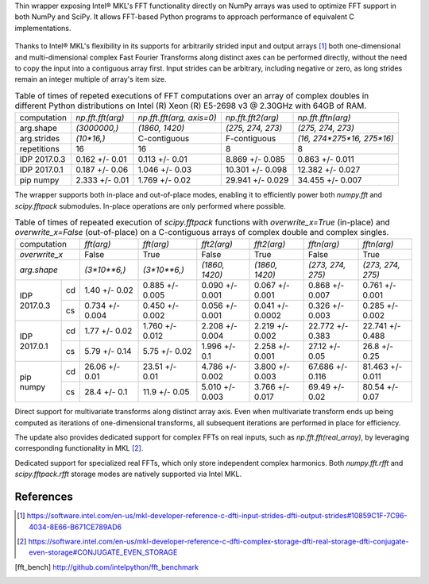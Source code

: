Thin wrapper exposing Intel |R| MKL's FFT functionality directly on NumPy arrays was used to optimize FFT support in both NumPy and SciPy.
It allows FFT-based Python programs to approach performance of equivalent C implementations. 

.. provide charts of Python code performance in terms of percent of native performance [ reuse charts for Haswell from release notes ]
.. figure:: FFT_perf_percent_native_u2.png

Thanks to Intel |R| MKL's flexibility in its supports for arbitrarily strided input and output arrays [1]_ both one-dimensional and 
multi-dimensional complex Fast Fourier Transforms along distinct axes can be performed directly, without the need to copy the input 
into a contiguous array first. Input strides can be arbitrary, including negative or zero, as long strides remain an integer multiple 
of array's item size.

.. provide charts of computing FFT along axis, FFT of transposed array, FFT of stack of images, etc.

.. table:: Table of times of repeted executions of FFT computations over an array of complex doubles in different Python distributions on Intel (R) Xeon (R) E5-2698 v3 @ 2.30GHz with 64GB of RAM. 

   +--------------+-------------------+---------------------------+--------------------+----------------------------+
   | computation  | `np.fft.fft(arg)` | `np.fft.fft(arg, axis=0)` | `np.fft.fft2(arg)` | `np.fft.fftn(arg)`         |
   +--------------+-------------------+---------------------------+--------------------+----------------------------+
   | arg.shape    | `(3000000,)`      |  `(1860, 1420)`           |  `(275, 274, 273)` | `(275, 274, 273)`          |
   +--------------+-------------------+---------------------------+--------------------+----------------------------+
   | arg.strides  | `(10*16,)`        |  C-contiguous             |  F-contiguous      | `(16, 274*275*16, 275*16)` |
   +--------------+-------------------+---------------------------+--------------------+----------------------------+
   | repetitions  |  16               |  16                       |  8                 | 8                          |
   +--------------+-------------------+---------------------------+--------------------+----------------------------+
   | IDP 2017.0.3 | 0.162 +/- 0.01    |  0.113 +/- 0.01           |  8.869 +/- 0.085   | 0.863 +/- 0.011            |
   +--------------+-------------------+---------------------------+--------------------+----------------------------+
   | IDP 2017.0.1 | 0.187 +/- 0.06    |  1.046 +/- 0.03           |  10.301 +/- 0.098  | 12.382 +/- 0.027           |
   +--------------+-------------------+---------------------------+--------------------+----------------------------+
   | pip numpy    | 2.333 +/- 0.01    |  1.769 +/- 0.02           |  29.941 +/- 0.029  | 34.455 +/- 0.007           |
   +--------------+-------------------+---------------------------+--------------------+----------------------------+


The wrapper supports both in-place and out-of-place modes, enabling it to efficiently power both `numpy.fft` and `scipy.fftpack` submodules. 
In-place operations are only performed where possible.

.. provide charts comparing timings of in-place and out-of-place FFT computations
.. provide charts comparing timings of in-place operations in update 2|3 vs. update 1

.. table:: Table of times of repeated execution of `scipy.fftpack` functions with `overwrite_x=True` (in-place) and `overwrite_x=False` (out-of-place) on a C-contiguous arrays of complex double and complex singles.
   
   +----------------+-----------------+-----------------+-----------------+-----------------+-------------------+-------------------+
   | computation    | `fft(arg)`      | `fft(arg)`      | `fft2(arg)`     |  `fft2(arg)`    |  `fftn(arg)`      |     `fftn(arg)`   |
   +----------------+-----------------+-----------------+-----------------+-----------------+-------------------+-------------------+
   | `overwrite_x`  | False           |  True           |  False          |  True           |  False            |      True         |
   +----------------+-----------------+-----------------+-----------------+-----------------+-------------------+-------------------+
   | `arg.shape`    | `(3*10**6,)`    | `(3*10**6,)`    | `(1860, 1420)`  | `(1860, 1420)`  | `(273, 274, 275)` | `(273, 274, 275)` |
   +-------------+--+-----------------+-----------------+-----------------+-----------------+-------------------+-------------------+
   |             |cd| 1.40 +/- 0.02   | 0.885 +/- 0.005 | 0.090 +/- 0.001 | 0.067 +/- 0.001 | 0.868 +/- 0.007   | 0.761 +/- 0.001   |
   | IDP 2017.0.3+--+-----------------+-----------------+-----------------+-----------------+-------------------+-------------------+
   |             |cs| 0.734 +/- 0.004 | 0.450 +/- 0.002 | 0.056 +/- 0.001 | 0.041 +/- 0.0002| 0.326 +/- 0.003   | 0.285 +/- 0.002   |
   +-------------+--+-----------------+-----------------+-----------------+-----------------+-------------------+-------------------+
   |             |cd| 1.77 +/- 0.02   | 1.760 +/- 0.012 | 2.208 +/- 0.004 | 2.219 +/- 0.002 | 22.772 +/- 0.383  | 22.741 +/- 0.488  |
   | IDP 2017.0.1+--+-----------------+-----------------+-----------------+-----------------+-------------------+-------------------+
   |             |cs| 5.79 +/- 0.14   | 5.75 +/- 0.02   | 1.996 +/- 0.1   | 2.258 +/- 0.001 | 27.12 +/- 0.05    | 26.8 +/- 0.25     |
   +-------------+--+-----------------+-----------------+-----------------+-----------------+-------------------+-------------------+
   |             |cd| 26.06 +/- 0.01  | 23.51 +/- 0.01  | 4.786 +/- 0.002 | 3.800 +/- 0.003 | 67.686 +/- 0.116  | 81.463 +/- 0.011  |
   | pip numpy   +--+-----------------+-----------------+-----------------+-----------------+-------------------+-------------------+
   |             |cs| 28.4 +/- 0.1    | 11.9 +/- 0.05   | 5.010 +/- 0.003 | 3.766 +/- 0.017 | 69.49 +/- 0.02    | 80.54 +/- 0.07    |
   +-------------+--+-----------------+-----------------+-----------------+-----------------+-------------------+-------------------+


Direct support for multivariate transforms along distinct array axis. Even when multivariate transform ends up being computed as iterations 
of one-dimensional transforms, all subsequent iterations are performed in place for efficiency.

The update also provides dedicated support for complex FFTs on real inputs, such as `np.fft.fft(real_array)`, by leveraging corresponding
functionality in MKL [2]_.

.. Illustrate the point that this became faster

Dedicated support for specialized real FFTs, which only store independent complex harmonics. Both `numpy.fft.rfft` and `scipy.fftpack.rfft` 
storage  modes are natively supported via Intel MKL.

.. show rfft is faster in update 2 relative to update 1



References
----------


.. |C| unicode:: 0xA9 .. copyright sign
   :ltrim:
.. |R| unicode:: 0xAE .. registered sign
   :ltrim:
.. |TM| unicode:: 0x2122 .. trade mark sign
   :ltrim:

.. [1] https://software.intel.com/en-us/mkl-developer-reference-c-dfti-input-strides-dfti-output-strides#10859C1F-7C96-4034-8E66-B671CE789AD6
.. [2] https://software.intel.com/en-us/mkl-developer-reference-c-dfti-complex-storage-dfti-real-storage-dfti-conjugate-even-storage#CONJUGATE_EVEN_STORAGE
.. [fft_bench] http://github.com/intelpython/fft_benchmark
